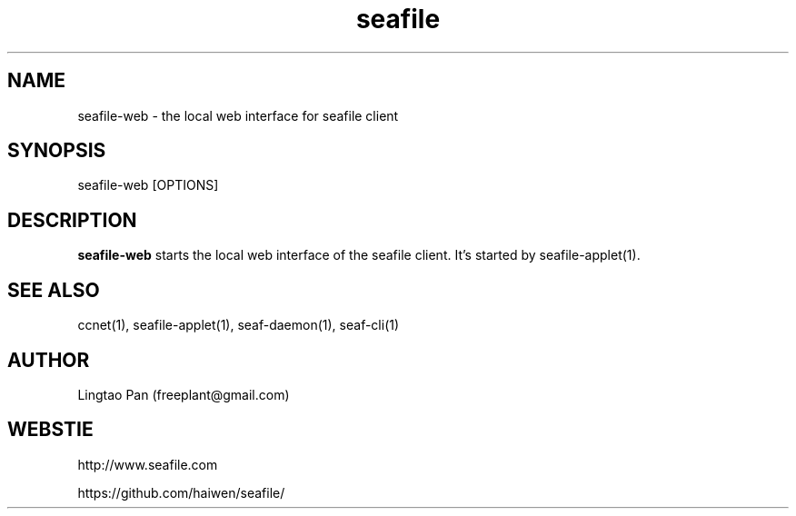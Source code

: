 .\" Manpage for seafile-client
.\" Contact freeplant@gmail.com to correct errors or typos.
.TH seafile 1 "31 Jan 2013" "Linux" "seafile client man page"
.SH NAME
seafile-web \- the local web interface for seafile client
.SH SYNOPSIS
seafile-web [OPTIONS]
.SH DESCRIPTION
.BR seafile-web
starts the local web interface of the seafile client.
It's started by seafile-applet(1).
.SH SEE ALSO
ccnet(1), seafile-applet(1), seaf-daemon(1), seaf-cli(1)
.SH AUTHOR
Lingtao Pan (freeplant@gmail.com)
.SH WEBSTIE
http://www.seafile.com
.LP
https://github.com/haiwen/seafile/
